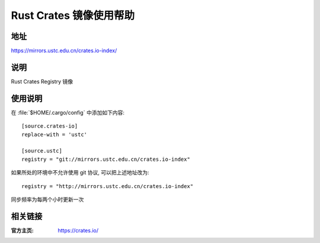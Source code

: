 ========================
Rust Crates 镜像使用帮助
========================

地址
====

https://mirrors.ustc.edu.cn/crates.io-index/

说明
====

Rust Crates Registry 镜像

使用说明
========

在 :file:`$HOME/.cargo/config` 中添加如下内容:

::

    [source.crates-io]
    replace-with = 'ustc'

    [source.ustc]
    registry = "git://mirrors.ustc.edu.cn/crates.io-index"

如果所处的环境中不允许使用 git 协议, 可以把上述地址改为:

::

    registry = "http://mirrors.ustc.edu.cn/crates.io-index"

同步频率为每两个小时更新一次

相关链接
========

:官方主页: https://crates.io/
